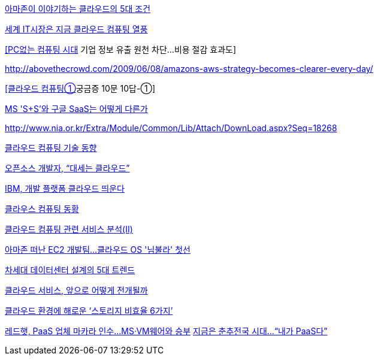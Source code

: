 http://www.bloter.net/archives/107022[아마존이 이야기하는 클라우드의 5대 조건]

http://news.naver.com/main/read.nhn?mode=LSD&sid1=105&mid=sec&oid=092&aid=0001941847[세계 IT시장은 지금 클라우드 컴퓨팅 열풍]

http://news.naver.com/main/read.nhn?mode=LSD&aid=0002118449&oid=015&mid=sec&sid1=105[[PC없는 컴퓨팅 시대] 기업 정보 유출 원천 차단…비용 절감 효과도]

http://abovethecrowd.com/2009/06/08/amazons-aws-strategy-becomes-clearer-every-day/[http://abovethecrowd.com/2009/06/08/amazons-aws-strategy-becomes-clearer-every-day/]

http://www.ciobiz.co.kr/news/articleView.html?idxno=1519[[클라우드 컴퓨팅①]궁금증 10문 10답-①]

http://news.naver.com/main/read.nhn?mode=LSD&aid=0001960508&oid=138&mid=sec&sid1=105[MS 'S+S'와 구글 SaaS는 어떻게 다른가]

http://www.nia.or.kr/Extra/Module/Common/Lib/Attach/DownLoad.aspx?Seq=18268[http://www.nia.or.kr/Extra/Module/Common/Lib/Attach/DownLoad.aspx?Seq=18268]

http://www.itfind.or.kr/WZIN/jugidong/1433/file37183-143303.pdf[클라우드 컴퓨팅 기술 동향]

http://www.idg.co.kr/newscenter/common/newCommonView.do?newsId=53177[오픈소스 개발자, “대세는 클라우드”]

http://news.naver.com/main/read.nhn?mode=LSD&aid=0001959924&oid=092&mid=sec&sid1=105[IBM, 개발 플랫폼 클라우드 띄운다]

http://www.itfind.or.kr/WZIN/jugidong/1437/file31347-143703.pdf[클라우스 컴퓨팅 동황]

http://www.itfind.or.kr/WZIN/jugidong/1443/file18648-144303.pdf[클라우드 컴퓨팅 관련 서비스 분석(II)]

http://news.naver.com/main/read.nhn?mode=LSD&aid=0000004818&oid=293&mid=sec&sid1=105[아마존 떠난 EC2 개발팀...클라우드 OS '님불라' 첫선]

http://www.idg.co.kr/newscenter/common/newCommonView.do?newsId=62078[차세대 데이터센터 설계의 5대 트렌드]

http://news.naver.com/main/read.nhn?mode=LSD&aid=0001969379&oid=138&mid=sec&sid1=105[클라우드 서비스, 앞으로 어떻게 전개될까]

http://news.naver.com/main/read.nhn?mode=LSD&aid=0001969599&oid=138&mid=sec&sid1=105[클라우드 환경에 해로운 ‘스토리지 비효율 6가지’]

http://news.naver.com/main/read.nhn?mode=LSD&aid=0000005657&oid=293&mid=sec&sid1=105[레드햇, PaaS 업체 마카라 인수...MS·VM웨어와 승부]
http://www.bloter.net/archives/114238[지금은 춘추전국 시대…“내가 PaaS다”]
